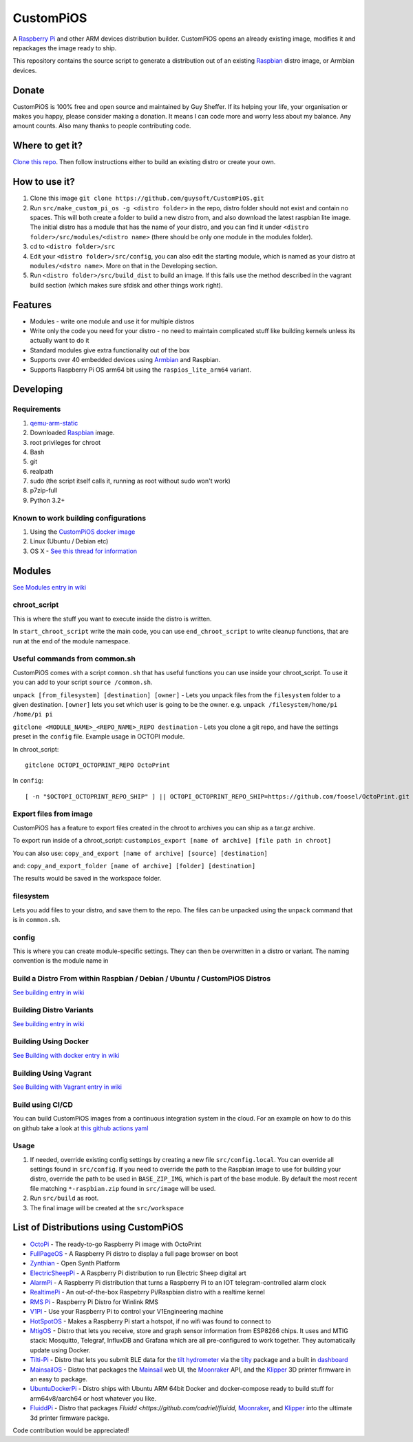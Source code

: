 CustomPiOS
==========

A `Raspberry Pi <http://www.raspberrypi.org/>`_ and other ARM devices distribution builder. CustomPiOS opens an already existing image, modifies it and repackages the image ready to ship.

This repository contains the source script to generate a distribution out of an existing `Raspbian <http://www.raspbian.org/>`_ distro image, or Armbian devices.

Donate
------
CustomPiOS is 100% free and open source and maintained by Guy Sheffer. If its helping your life, your organisation or makes you happy, please consider making a donation. It means I can code more and worry less about my balance. Any amount counts.
Also many thanks to people contributing code.

|paypal|

.. |paypal| image:: https://www.paypalobjects.com/en_US/i/btn/btn_donateCC_LG.gif
   :target: https://www.paypal.com/cgi-bin/webscr?cmd=_s-xclick&hosted_button_id=26VJ9MSBH3V3W&source=url

Where to get it?
----------------

`Clone this repo <https://github.com/guysoft/CustomPiOS>`_. Then follow instructions either to build an existing distro or create your own.



How to use it?
--------------

#. Clone this image ``git clone https://github.com/guysoft/CustomPiOS.git``
#. Run ``src/make_custom_pi_os -g <distro folder>`` in the repo, distro folder should not exist and contain no spaces. This will both create a folder to build a new distro from, and also download the latest raspbian lite image. The initial distro has a module that has the name of your distro, and you can find it under ``<distro folder>/src/modules/<distro name>`` (there should be only one module in the modules folder).
#. cd to ``<distro folder>/src``
#. Edit your ``<distro folder>/src/config``, you can also edit the starting module, which is named as your distro at ``modules/<dstro name>``. More on that in the Developing section.
#. Run ``<distro folder>/src/build_dist`` to build an image. If this fails use the method described in the vagrant build section (which makes sure sfdisk and other things work right).

Features
--------

* Modules - write one module and use it for multiple distros
* Write only the code you need for your distro - no need to maintain complicated stuff like building kernels unless its actually want to do it
* Standard modules give extra functionality out of the box
* Supports over 40 embedded devices using `Armbian <http://armbian.com/>`_ and Raspbian.
* Supports Raspberry Pi OS arm64 bit using the ``raspios_lite_arm64`` variant.

Developing
----------

Requirements
~~~~~~~~~~~~

#. `qemu-arm-static <http://packages.debian.org/sid/qemu-user-static>`_
#. Downloaded `Raspbian <http://www.raspbian.org/>`_ image.
#. root privileges for chroot
#. Bash
#. git
#. realpath
#. sudo (the script itself calls it, running as root without sudo won't work)
#. p7zip-full
#. Python 3.2+

Known to work building configurations
~~~~~~~~~~~~~~~~~~~~~~~~~~~~~~~~~~~~~
1. Using the `CustomPiOS docker image <https://hub.docker.com/r/guysoft/custompios>`_
2. Linux (Ubuntu / Debian etc)
3. OS X -  `See this thread for information <https://github.com/guysoft/OctoPi/issues/388#issuecomment-316327106>`_


Modules 
-------
`See Modules entry in wiki <https://github.com/guysoft/CustomPiOS/wiki/Modules>`_


chroot_script
~~~~~~~~~~~~~
This is where the stuff you want to execute inside the distro is written.

In ``start_chroot_script`` write the main code, you can use ``end_chroot_script`` to write cleanup functions, that are run at the end of the module namespace.

Useful commands from common.sh
~~~~~~~~~~~~~~~~~~~~~~~~~~~~~~

CustomPiOS comes with a script ``common.sh`` that has useful functions you can use inside your chroot_script.
To use it you can add to your script ``source /common.sh``.

``unpack [from_filesystem] [destination] [owner]`` - Lets you unpack files from the ``filesystem`` folder to a given destination. ``[owner]`` lets you set which user is going to be the owner. e.g. ``unpack /filesystem/home/pi /home/pi pi``

``gitclone <MODULE_NAME>_<REPO_NAME>_REPO destination`` - Lets you clone a git repo, and have the settings preset in the ``config`` file. Example usage in OCTOPI module.

In chroot_script::

    gitclone OCTOPI_OCTOPRINT_REPO OctoPrint

In ``config``::

    [ -n "$OCTOPI_OCTOPRINT_REPO_SHIP" ] || OCTOPI_OCTOPRINT_REPO_SHIP=https://github.com/foosel/OctoPrint.git 

Export files from image
~~~~~~~~~~~~~~~~~~~~~~~

CustomPiOS has a feature to export files created in the chroot to archives you can ship as a tar.gz archive.

To export run inside of a chroot_script:
``custompios_export [name of archive] [file path in chroot]``

You can also use:
``copy_and_export [name of archive] [source] [destination]``

and:
``copy_and_export_folder [name of archive] [folder] [destination]``

The results would be saved in the workspace folder.

filesystem
~~~~~~~~~~

Lets you add files to your distro, and save them to the repo. The files can be unpacked using the ``unpack`` command that is in ``common.sh``.

config
~~~~~~

This is where you can create module-specific settings. They can then be overwritten in a distro or variant.
The naming convention is the module name in 

Build a Distro From within Raspbian / Debian / Ubuntu / CustomPiOS Distros
~~~~~~~~~~~~~~~~~~~~~~~~~~~~~~~~~~~~~~~~~~~~~~~~~~~~~~~~~~~~~~~~~~~~~~~~~~
`See building entry in wiki <https://github.com/guysoft/CustomPiOS/wiki/Building>`_
    
Building Distro Variants
~~~~~~~~~~~~~~~~~~~~~~~~
`See building entry in wiki <https://github.com/guysoft/CustomPiOS/wiki/Building>`_

Building Using Docker
~~~~~~~~~~~~~~~~~~~~~~
`See Building with docker entry in wiki <https://github.com/guysoft/CustomPiOS/wiki/Building-with-Docker>`_
    
Building Using Vagrant
~~~~~~~~~~~~~~~~~~~~~~
`See Building with Vagrant entry in wiki <https://github.com/guysoft/CustomPiOS/wiki/Building-with-Vagrant>`_

Build using CI/CD
~~~~~~~~~~~~~~~~~
You can build CustomPiOS images from a continuous integration system in the cloud.
For an example on how to do this on github take a look at `this github actions yaml <https://github.com/guysoft/OctoPi/blob/devel/.github/workflows/build.yml/>`_

Usage
~~~~~

#. If needed, override existing config settings by creating a new file ``src/config.local``. You can override all settings found in ``src/config``. If you need to override the path to the Raspbian image to use for building your distro, override the path to be used in ``BASE_ZIP_IMG``, which is part of the base module. By default the most recent file matching ``*-raspbian.zip`` found in ``src/image`` will be used.
#. Run ``src/build`` as root.
#. The final image will be created at the ``src/workspace``


List of Distributions using CustomPiOS
--------------------------------------

* `OctoPi <https://octopi.octoprint.org/>`_ - The ready-to-go Raspberry Pi image with OctoPrint
* `FullPageOS <https://github.com/guysoft/FullPageOS>`_ - A Raspberry Pi distro to display a full page browser on boot
* `Zynthian <http://zynthian.org/>`_ - Open Synth Platform
* `ElectricSheepPi <https://github.com/guysoft/ElectricSheepPi>`_ - A Raspberry Pi distribution to run Electric Sheep digital art
* `AlarmPi <https://github.com/guysoft/AlarmPi>`_ - A Raspberry Pi distribution that turns a Raspberry Pi to an IOT telegram-controlled alarm clock
* `RealtimePi <https://github.com/guysoft/RealtimePi>`_ - An out-of-the-box Raspebrry Pi/Raspbian distro with a realtime kernel
* `RMS Pi <https://github.com/toddejohnson/rmspi>`_ - Raspberry Pi Distro for Winlink RMS
* `V1PI <https://github.com/jeffeb3/v1pi>`_ - Use your Raspberry Pi to control your V1Engineering machine
* `HotSpotOS <https://github.com/guysoft/HostSpotOS>`_ - Makes a Raspberry Pi start a hotspot, if no wifi was found to connect to
* `MtigOS <https://github.com/guysoft/MtigOS>`_ - Distro that lets you receive, store and graph sensor information from ESP8266 chips. It uses and MTIG stack: Mosquitto, Telegraf, InfluxDB and Grafana which are all pre-configured to work together. They automatically update using Docker.
* `Tilti-Pi <https://github.com/myoung34/tilty-pi>`_ - Distro that lets you submit BLE data for the  `tilt hydrometer <https://tilthydrometer.com/>`_ via the `tilty <https://github.com/myoung34/tilty>`_ package and a built in `dashboard <https://github.com/myoung34/tilty-dashboard>`_
* `MainsailOS <https://github.com/raymondh2/MainsailOS>`_ - Distro that packages the `Mainsail <https://github.com/meteyou/mainsail>`_ web UI, the `Moonraker <https://github.com/Arksine/moonraker>`_ API, and the `Klipper <https://github.com/KevinOConnor/klipper>`_ 3D printer firmware in an easy to package.
* `UbuntuDockerPi <https://github.com/guysoft/UbuntuDockerPi>`_ - Distro ships with Ubuntu ARM 64bit Docker and docker-compose ready to build stuff for arm64v8/aarch64 or host whatever you like.
* `FluiddPi <https://github.com/cadriel/fluiddpi>`_ - Distro that packages `Fluidd <https://github.com/cadriel/fluidd`, `Moonraker <https://github.com/Arksine/moonraker>`_, and `Klipper <https://github.com/KevinOConnor/klipper>`_ into the ultimate 3d printer firmware packge.

Code contribution would be appreciated!
